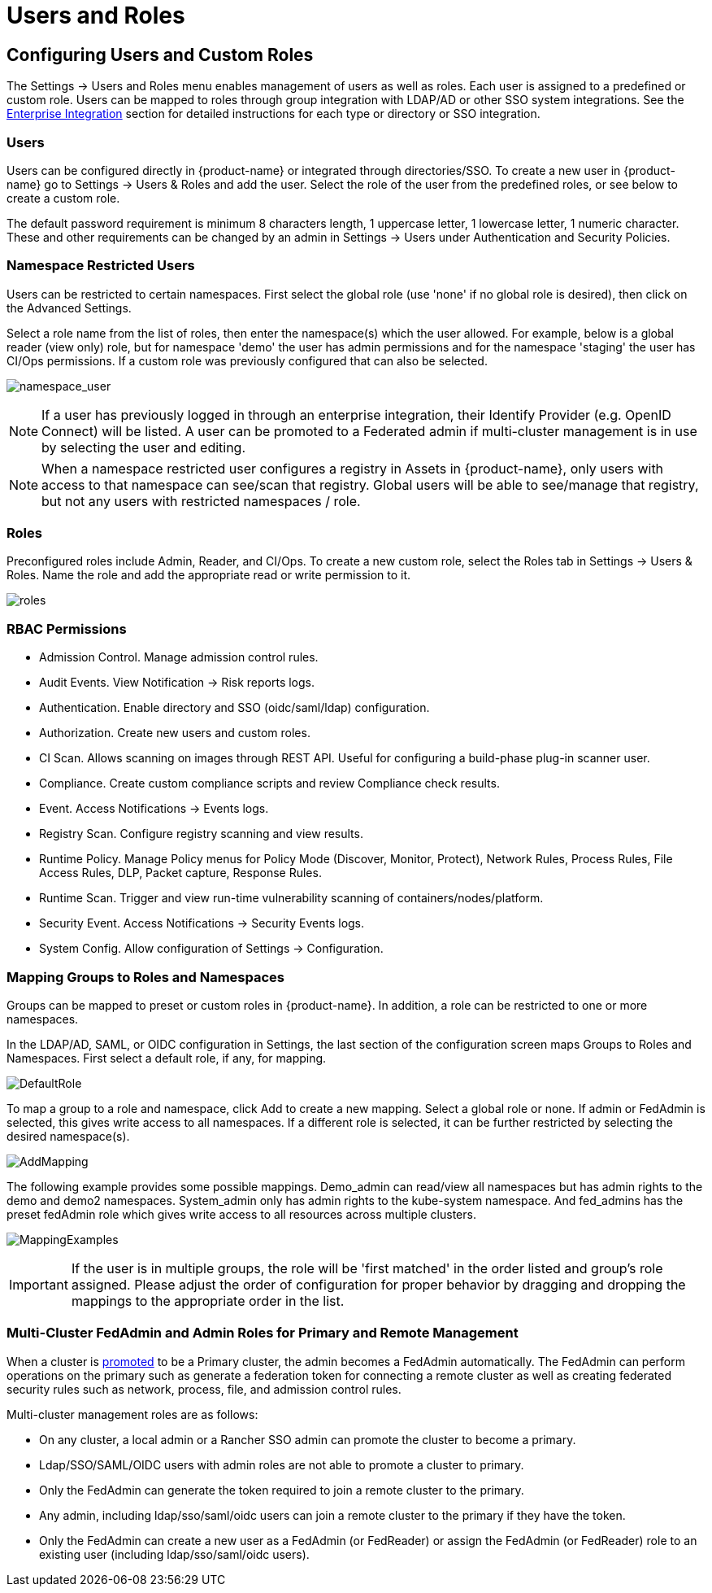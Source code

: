= Users and Roles
:page-opendocs-origin: /03.configuration/02.users/02.users.md
:page-opendocs-slug: /configuration/users

== Configuring Users and Custom Roles

The Settings -> Users and Roles menu enables management of users as well as roles. Each user is assigned to a predefined or custom role. Users can be mapped to roles through group integration with LDAP/AD or other SSO system integrations. See the xref:integration.adoc#_directorysso_integration[Enterprise Integration] section for detailed instructions for each type or directory or SSO integration.

=== Users

Users can be configured directly in {product-name} or integrated through directories/SSO. To create a new user in {product-name} go to Settings -> Users & Roles and add the user. Select the role of the user from the predefined roles, or see below to create a custom role.

The default password requirement is minimum 8 characters length, 1 uppercase letter, 1 lowercase letter, 1 numeric character. These and other requirements can be changed by an admin in Settings -> Users under Authentication and Security Policies.

=== Namespace Restricted Users

Users can be restricted to certain namespaces. First select the global role (use 'none' if no global role is desired), then click on the Advanced Settings.

Select a role name from the list of roles, then enter the namespace(s) which the user allowed. For example, below is a global reader (view only) role, but for namespace 'demo' the user has admin permissions and for the namespace 'staging' the user has CI/Ops permissions. If a custom role was previously configured that can also be selected.

image:namespace_user_4.png[namespace_user]

[NOTE]
====
If a user has previously logged in through an enterprise integration, their Identify Provider (e.g. OpenID Connect) will be listed. A user can be promoted to a Federated admin if multi-cluster management is in use by selecting the user and editing.
====

[NOTE]
====
When a namespace restricted user configures a registry in Assets in {product-name}, only users with access to that namespace can see/scan that registry. Global users will be able to see/manage that registry, but not any users with restricted namespaces / role.
====

=== Roles

Preconfigured roles include Admin, Reader, and CI/Ops. To create a new custom role, select  the Roles tab in Settings -> Users & Roles. Name the role and add the appropriate read or write permission to it.

image:roles_4.png[roles]

=== RBAC Permissions

* Admission Control. Manage admission control rules.
* Audit Events. View Notification -> Risk reports logs.
* Authentication. Enable directory and SSO (oidc/saml/ldap) configuration.
* Authorization. Create new users and custom roles.
* CI Scan. Allows scanning on images through REST API. Useful for configuring a build-phase plug-in scanner user.
* Compliance. Create custom compliance scripts and review Compliance check results.
* Event. Access Notifications -> Events logs.
* Registry Scan. Configure registry scanning and view results.
* Runtime Policy. Manage Policy menus for Policy Mode (Discover, Monitor, Protect), Network Rules, Process Rules, File Access Rules, DLP, Packet capture, Response Rules.
* Runtime Scan. Trigger and view run-time vulnerability scanning of containers/nodes/platform.
* Security Event. Access Notifications -> Security Events logs.
* System Config. Allow configuration of Settings -> Configuration.

=== Mapping Groups to Roles and Namespaces

Groups can be mapped to preset or custom roles in {product-name}. In addition, a role can be restricted to one or more namespaces.

In the LDAP/AD, SAML, or OIDC configuration in Settings, the last section of the configuration screen maps Groups to Roles and Namespaces. First select a default role, if any, for mapping.

image:groups_default_role.png[DefaultRole]

To map a group to a role and namespace, click Add to create a new mapping. Select a global role or none. If admin or FedAdmin is selected, this gives write access to all namespaces. If a different role is selected, it can be further restricted by selecting the desired namespace(s).

image:group_role_map_namespace.png[AddMapping]

The following example provides some possible mappings. Demo_admin can read/view all namespaces but has admin rights to the demo and demo2 namespaces. System_admin only has admin rights to the kube-system namespace.  And fed_admins has the preset fedAdmin role which gives write access to all resources across multiple clusters.

image:group_role_map_examples.png[MappingExamples]

[IMPORTANT]
====
If the user is in multiple groups, the role will be 'first matched' in the order listed and group's role assigned. Please adjust the order of configuration for proper behavior by dragging and dropping the mappings to the appropriate order in the list.
====

=== Multi-Cluster FedAdmin and Admin Roles for Primary and Remote Management

When a cluster is xref:multicluster.adoc[promoted] to be a Primary cluster, the admin becomes a FedAdmin automatically. The FedAdmin can perform operations on the primary such as generate a federation token for connecting a remote cluster as well as creating federated security rules such as network, process, file, and admission control rules.

Multi-cluster management roles are as follows:

* On any cluster, a local admin or a Rancher SSO admin can promote the cluster to become a primary.
* Ldap/SSO/SAML/OIDC users with admin roles are not able to promote a cluster to primary.
* Only the FedAdmin can generate the token required to join a remote cluster to the primary.
* Any admin, including ldap/sso/saml/oidc users can join a remote cluster to the primary if they have the token.
* Only the FedAdmin can create a new user as a FedAdmin (or FedReader) or assign the FedAdmin (or FedReader) role to an existing user (including ldap/sso/saml/oidc users).
